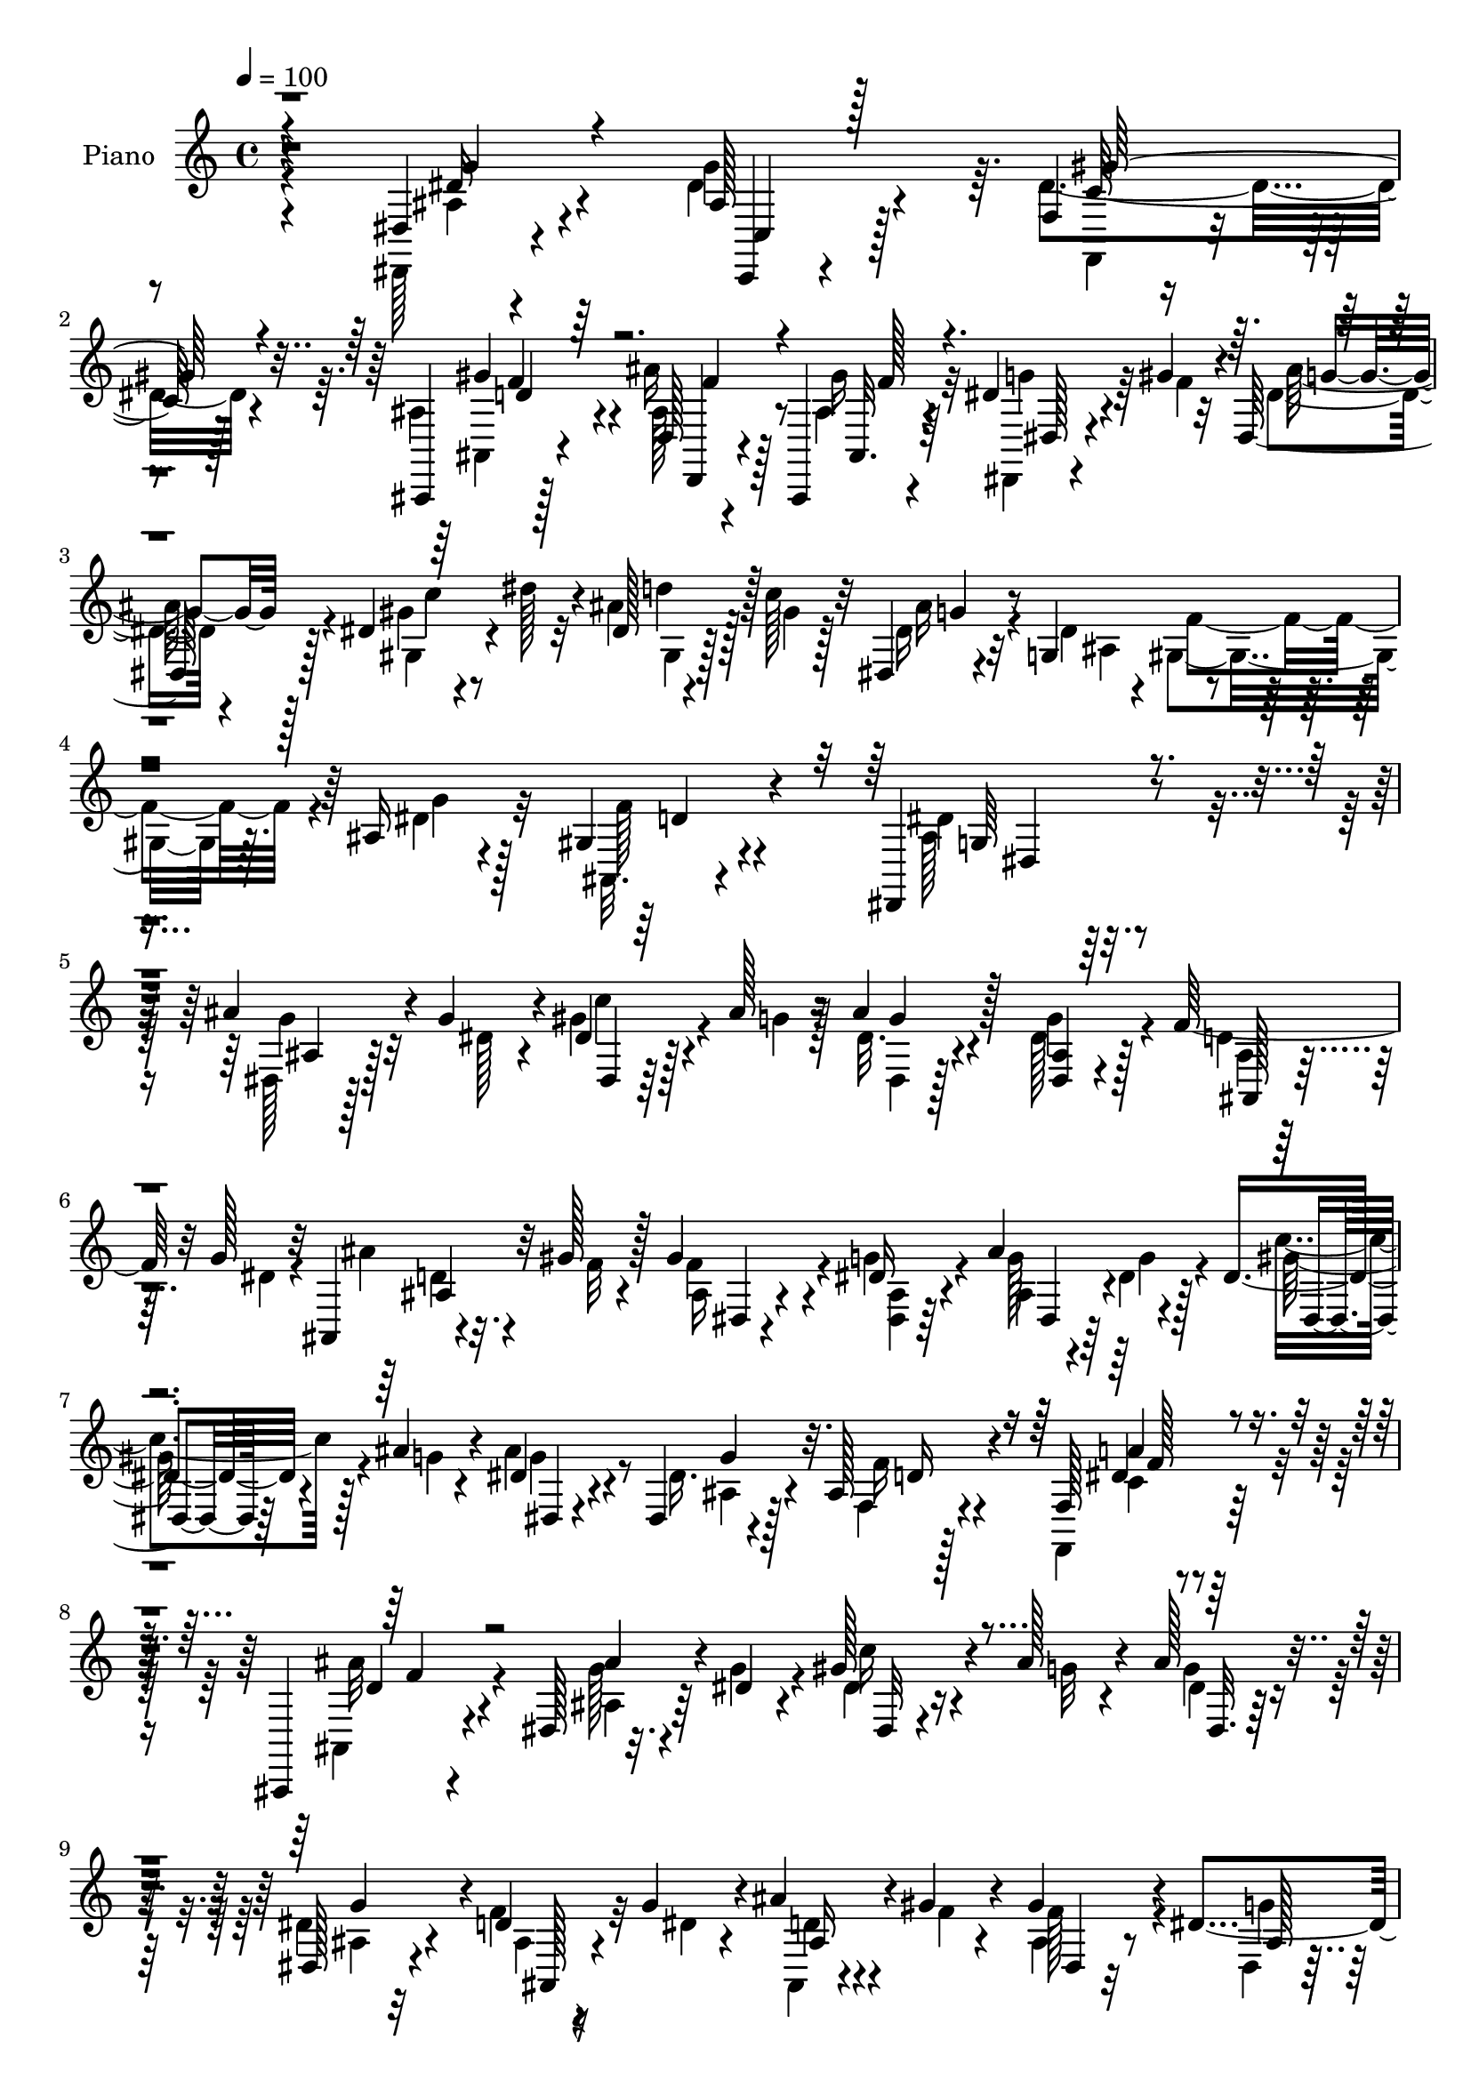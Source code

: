 % Lily was here -- automatically converted by c:/Program Files (x86)/LilyPond/usr/bin/midi2ly.py from mid/041.mid
\version "2.14.0"

\layout {
  \context {
    \Voice
    \remove "Note_heads_engraver"
    \consists "Completion_heads_engraver"
    \remove "Rest_engraver"
    \consists "Completion_rest_engraver"
  }
}

trackAchannelA = {


  \key c \major
    
  \time 4/4 
  

  \key c \major
  
  \tempo 4 = 100 
  
  % [MARKER] AC041     
  
}

trackA = <<
  \context Voice = voiceA \trackAchannelA
>>


trackBchannelA = {
  
  \set Staff.instrumentName = "Piano"
  
}

trackBchannelB = \relative c {
  r4*188/96 dis4*11/96 r4*74/96 ais'128*9 r128*17 f4*14/96 r4*70/96 ais,,4*13/96 
  r128*23 d'128*5 r4*65/96 ais,4*16/96 r4*68/96 dis''4*32/96 r4*10/96 gis4*29/96 
  r4*8/96 dis,128*7 r128*21 dis'4*32/96 r4*10/96 dis'128*9 r32 dis,128*5 
  r4*22/96 c'128*9 r32 dis,,4*23/96 r4*62/96 g4*43/96 r4*38/96 ais16 
  r4*67/96 gis4*32/96 r4*68/96 dis,4*100/96 r4*106/96 ais'''4*35/96 
  r4*7/96 g4*29/96 r4*16/96 dis4*17/96 r128*7 ais'128*5 r16 ais4*32/96 
  r128*17 <ais, dis, >4*25/96 r4*58/96 f'64*5 r32 g128*9 r32 ais,,4*17/96 
  r4*22/96 gis''128*5 r128*9 gis4*70/96 r4*10/96 dis16 r4*59/96 ais'4*46/96 
  r4*32/96 dis,4*17/96 r4*23/96 ais'4*14/96 r4*26/96 dis,4*29/96 
  r4*52/96 dis,4*23/96 r4*56/96 ais'128*5 r128*23 f128*5 r8. ais,,4*49/96 
  r4*115/96 dis'128*7 r32. dis'4*19/96 r4*22/96 gis128*9 r4*11/96 ais128*5 
  r4*23/96 ais128*11 r4*49/96 dis,,128*9 r4*56/96 d'4*17/96 r16 g4*25/96 
  r4*14/96 ais4*20/96 r4*16/96 gis4*14/96 r4*31/96 gis4*64/96 r4*13/96 dis4*26/96 
  r64*9 ais'4*29/96 r4*10/96 dis,4*16/96 r16 c'4*22/96 r4*19/96 ais4*13/96 
  r4*25/96 ais64*5 r8 dis,,16 r4*56/96 ais'4*13/96 
  | % 11
  r4*70/96 f,16 r128*21 ais,4*61/96 r4*97/96 dis4*14/96 r4*67/96 c'4*16/96 
  r128*21 f,32. r4*67/96 gis''4*61/96 r4*20/96 ais4*40/96 r4*41/96 gis128*11 
  r4*50/96 ais,4*40/96 r4*2/96 gis'4*19/96 r4*20/96 ais128*9 r4*56/96 dis,4*17/96 
  r4*22/96 dis'128*9 r32 ais4*22/96 r128*5 gis128*7 r128*7 dis,4*20/96 
  r128*21 g4*40/96 r64*7 dis'4*35/96 r4*52/96 gis,128*5 r4*82/96 dis,4*92/96 
  r4*94/96 ais''''4*40/96 r128 dis,32. r4*20/96 gis4*25/96 r4*16/96 <ais g >4*14/96 
  r16 ais128*7 r4*59/96 dis,,32 r4*71/96 ais,32. r16 dis''32. r4*20/96 ais,,128*5 
  r4*23/96 gis'''4*14/96 r4*28/96 gis4*65/96 r128*5 dis128*7 r4*62/96 ais,128*7 
  r128*5 dis'4*17/96 r4*22/96 gis4*23/96 r4*17/96 ais4*16/96 r4*22/96 ais128*7 
  r4*61/96 dis,4*29/96 r128*17 ais,4*14/96 r4*67/96 f,128*7 r4*62/96 ais,4*26/96 
  r4*139/96 ais''128*9 r32 dis'4*22/96 r32. gis16 r128*5 ais4*16/96 
  r4*22/96 ais4*29/96 r64*9 dis,,,4*11/96 r4*70/96 f''64*5 r4*10/96 dis4*20/96 
  r32. ais'4*19/96 r4*19/96 f32 r4*28/96 gis4*71/96 r4*10/96 <g dis >4*19/96 
  r4*61/96 dis,,4*17/96 r4*20/96 dis''32. r4*20/96 gis4*22/96 r4*17/96 ais128*5 
  r4*22/96 ais4*25/96 r4*53/96 dis,,,128*5 r4*64/96 ais'4*13/96 
  r4*70/96 f,128*5 r4*77/96 ais'''64*11 r4*98/96 dis,,32 r4*68/96 c,4*14/96 
  r4*65/96 gis'4*28/96 r4*58/96 gis'4*16/96 r64*11 ais,4*17/96 
  r4*61/96 ais,4*16/96 r4*68/96 dis'16. r4*5/96 gis'64*5 r4*10/96 dis,4*26/96 
  r4*56/96 gis,4*23/96 r4*17/96 dis'''4*25/96 r4*13/96 d128*9 
  | % 24
  r4*11/96 gis,32. r4*19/96 dis,, r128*21 dis''4*34/96 r4*4/96 f128*13 
  r4*10/96 ais,,4*26/96 r4*59/96 gis'128*9 r4*68/96 dis'64*13 r4*107/96 dis,,,32 
  r128*11 g''128*13 ais,4*7/96 r4*31/96 ais'4*13/96 r4*28/96 dis,,,32 
  r128*23 g''4*38/96 r128*15 ais,,,4*11/96 r4*28/96 g''' r4*14/96 ais4*22/96 
  r128*5 gis4*11/96 r4*29/96 dis,,4*14/96 r64*11 g''4*25/96 r4*61/96 ais64*5 
  r4*7/96 g128*9 r128*5 gis4*26/96 r4*11/96 ais4*16/96 r4*25/96 ais4*38/96 
  r4*40/96 dis,,4*16/96 r4*65/96 ais'32 r4*70/96 f128*5 r4*67/96 ais,,4*19/96 
  r4*148/96 dis4*11/96 r64*5 dis''4*19/96 r4*20/96 gis4*19/96 r128*7 ais128*5 
  r16 ais16. r4*47/96 ais,64. r8. d32. r4*23/96 g4*25/96 r4*14/96 ais,,32 
  r4*28/96 gis''4*16/96 r4*22/96 dis,,4*13/96 r4*67/96 g''4*31/96 
  r4*53/96 dis,,128*5 r4*22/96 dis''4*20/96 r128*7 dis32 r4*28/96 ais'32. 
  r4*20/96 ais4*29/96 r128*17 ais,4*11/96 r4*70/96 f4*13/96 r8. f,,128*5 
  r4*68/96 ais'128*5 r4*152/96 dis32 r4*43/96 g4*7/96 r4*19/96 c,,4*17/96 
  r64*11 gis''128*9 r64*9 gis4*23/96 r4*17/96 dis128*5 r4*26/96 d,4*28/96 
  r4*52/96 ais''128*7 r4*61/96 dis,,4*14/96 r4*31/96 gis''4*28/96 
  r4*10/96 ais,32 r8. gis,4*14/96 r4*32/96 gis''4*16/96 r16 dis128*5 
  r4*29/96 c'4*13/96 r4*32/96 dis,,16 r4*64/96 ais'64*5 r4*11/96 gis4*47/96 
  r4*7/96 ais4*20/96 r4*86/96 ais,,4*20/96 r128*35 dis,4*14/96 
  r4*149/96 ais'''64*21 
}

trackBchannelBvoiceB = \relative c {
  \voiceFour
  r4*188/96 dis,128*5 r4*70/96 dis''4*34/96 r4*44/96 dis4*38/96 
  r4*46/96 ais4*29/96 r4*53/96 ais'16 r128*19 ais,4*19/96 r4*65/96 dis,,4*10/96 
  r4*32/96 f''4*25/96 r32 dis4*13/96 r4*71/96 gis4*32/96 r8 ais4*23/96 
  r128*5 gis4*25/96 r128*5 dis16 r32*5 dis4*40/96 f4*38/96 r4*5/96 dis4*29/96 
  r32*5 ais,32. r4*82/96 ais'128*29 r16*5 dis,128*7 r128*7 dis' 
  r4*22/96 gis4*29/96 r4*11/96 g4*13/96 r128*9 dis32. r4*62/96 dis128*15 
  r128*13 d4*16/96 r128*9 dis4*25/96 r4*13/96 ais'4*22/96 r32. f32 
  r4*29/96 f4*74/96 r4*5/96 g4*26/96 r4*58/96 g128*7 r4*14/96 dis4*16/96 
  r128*9 c'4*26/96 r128*5 g4*10/96 r4*28/96 ais4*34/96 r8 dis,16. 
  r4*44/96 f,4*17/96 r4*65/96 f,4*26/96 r128*21 ais4*53/96 r4*110/96 g''128*7 
  r4*17/96 g4*25/96 r4*17/96 dis4*14/96 r16 g32 r4*28/96 g4*26/96 
  r4*53/96 dis4*43/96 r4*40/96 f4*31/96 r32 dis4*19/96 r4*19/96 ais,4*17/96 
  r4*20/96 f''4*10/96 r4*34/96 ais,4*29/96 r8 dis,4*17/96 r128*21 dis128*7 
  r32. g'4*26/96 r4*14/96 dis,4*13/96 r4*29/96 g'64. r64*5 dis4*16/96 
  r4*62/96 ais4*20/96 r4*58/96 d4*26/96 r128*19 a'4*23/96 r128*21 ais4*80/96 
  r4*79/96 dis,,4*20/96 r4*61/96 c'128*13 r4*41/96 gis'128*9 r128*19 c,32. 
  r4*62/96 ais4*59/96 r4*23/96 ais,128*5 r4*68/96 dis4*104/96 r4*59/96 gis32. 
  r4*61/96 d''128*9 r32 c32. r4*22/96 dis,16 r4*59/96 ais64*5 r4*7/96 gis4*35/96 
  r4*10/96 ais4*25/96 r4*62/96 ais,4*19/96 r4*79/96 ais' r4*106/96 g''16 
  r32. g4*23/96 r4*16/96 c4*25/96 r4*55/96 g4*17/96 r4*62/96 dis4*32/96 
  r128*17 ais,4*17/96 r16 g''4*26/96 r4*14/96 <d ais' >4*19/96 
  r4*19/96 f4*10/96 r4*31/96 dis,,128*33 r128*21 ais'''4*26/96 
  r4*11/96 g4*22/96 r32. c4*20/96 r4*20/96 g4*11/96 r4*26/96 g4*20/96 
  r4*62/96 ais,,4*19/96 r4*61/96 f''4*25/96 r4*56/96 c4*20/96 r4*65/96 ais,,4*25/96 
  r64*23 ais'''4*28/96 r32 g4*28/96 r4*11/96 c4*22/96 r4*17/96 g128*5 
  r16 g128*9 r64*9 ais,,4*13/96 r128*23 ais,4*17/96 r4*23/96 g'''4*22/96 
  r128*5 d4*23/96 r128*5 gis4*13/96 r4*28/96 f4*55/96 r128*35 ais,,4*22/96 
  r128*5 g''16 r4*16/96 c32. r4*20/96 g32 r4*25/96 g r4*53/96 dis4*25/96 
  r64*9 d16 r4*58/96 f,,4*19/96 r4*74/96 d''32*5 r4*104/96 <dis, ais' >4*14/96 
  r64*11 c'128*7 r4*58/96 f,32. r4*67/96 gis''4*26/96 r4*56/96 ais16 
  r4*56/96 gis,4*14/96 r4*68/96 dis,4*104/96 r4*59/96 dis'16 r4*16/96 c''64*5 
  r64. ais4*23/96 r128*5 c4*20/96 r32. dis,,4*23/96 r128*19 ais128*13 
  gis4*47/96 r4*1/96 dis''4*46/96 r4*40/96 gis,,4*20/96 r4*74/96 ais'32*7 
  r4*101/96 ais4*50/96 r128*11 dis,64 r128*25 ais'4*40/96 r4*41/96 ais,4*7/96 
  r128*25 f'4*31/96 r64. dis16 r32. ais,128*5 r4*22/96 f''4*11/96 
  r64*5 dis,32. r4*62/96 dis'4*28/96 r128*19 dis,,4*14/96 r4*23/96 dis''128*7 
  r128*7 c'4*25/96 r32 g128*5 r4*28/96 dis,,4*11/96 r128*23 g''64*5 
  r4*47/96 f,4*14/96 r4*68/96 <a' f,, >4*25/96 r128*19 ais,4*17/96 
  r4*151/96 dis128*5 r4*25/96 g'4*20/96 r4*20/96 c r4*19/96 g32 
  r128*9 dis,,4*11/96 r4*71/96 dis'4*16/96 r4*65/96 f'4*31/96 r32 dis128*7 
  r4*17/96 ais64. r128*11 f'4*10/96 r128*9 dis,32. r4*61/96 dis'4*34/96 
  r4*50/96 ais'4*31/96 r4*7/96 g128*9 r32 gis4*26/96 r128*5 g4*16/96 
  r4*22/96 dis,,4*11/96 r4*68/96 dis'4*17/96 r4*64/96 f,16 r4*62/96 <f c'' >4*19/96 
  r128*21 ais,4*16/96 r4*152/96 ais''4*28/96 r4*26/96 g'4*8/96 
  r4*19/96 g4*23/96 r4*59/96 dis4*28/96 r64*9 gis4*26/96 r128*5 dis,,4*17/96 
  r4*22/96 ais''64*7 r128*13 ais,,4*17/96 r4*65/96 dis'4*20/96 
  r128*9 f'4*22/96 r4*13/96 dis,4*16/96 r128*23 gis4*20/96 r4*26/96 c'4*17/96 
  r4*23/96 c,4*14/96 r4*29/96 gis'32. r4*28/96 ais,4*25/96 r4*62/96 g4*37/96 
  r4*7/96 f'4*41/96 r4*11/96 dis4*31/96 r128*25 ais,128*5 r128*37 dis,128*5 
  r4*146/96 g'4*130/96 
}

trackBchannelBvoiceC = \relative c {
  \voiceTwo
  r4*190/96 ais'4*19/96 r4*64/96 g'4*70/96 r64. f,,4*23/96 r4*61/96 ais4*13/96 
  r4*68/96 ais'128*11 r8 gis'16 r32*5 g4*38/96 r64*7 ais128*7 r4*62/96 gis,4*34/96 
  r4*47/96 gis4*16/96 r128*21 ais'16 r4*59/96 ais,4*29/96 r4*8/96 gis4*37/96 
  r64. g'4*25/96 r128*21 f128*11 r4*67/96 dis4*95/96 r4*112/96 g4*26/96 
  r32*5 c4*25/96 r4*55/96 dis,,4*16/96 r128*21 g'4*70/96 r4*16/96 ais,4*14/96 
  r64*11 d4*22/96 r4*59/96 ais16 r4*55/96 <ais dis, >4*17/96 r64*11 ais4*34/96 
  r4*4/96 g'4*23/96 r4*17/96 gis128*9 r4*53/96 g4*32/96 r4*50/96 ais,4*22/96 
  r128*19 f'16 r4*59/96 c4*20/96 r4*68/96 ais'32*7 r4*79/96 ais,4*26/96 
  r64*9 c'16 r4*55/96 dis,4*19/96 r32*5 ais4*25/96 r32*5 ais4*14/96 
  r4*64/96 d4*20/96 r4*61/96 f128*21 r4*14/96 g4*23/96 r128*19 ais,16 
  r4*55/96 dis128*5 r64*11 g32. r32*5 dis4*28/96 r128*17 f,4*14/96 
  r128*23 f4*10/96 r4*77/96 ais,4*71/96 r4*86/96 ais'4*25/96 r4*56/96 dis4*47/96 
  r4*34/96 f,32. r64*11 f'16 r4*56/96 f4*41/96 r4*40/96 ais,4*28/96 
  r4*56/96 dis16 r4*19/96 f4*17/96 r4*20/96 dis4*29/96 r64*9 gis4*29/96 
  r4*53/96 gis,4*7/96 r128*23 <ais' g >4*23/96 r32*5 dis,16 r32 f4*38/96 
  r64. g4*26/96 r32*5 ais,4*26/96 r4*73/96 dis4*86/96 r4*98/96 dis4*13/96 
  r128*23 <dis, dis' >4*11/96 r4*68/96 dis'4*40/96 r128*13 g'4*70/96 
  r32 d32. r128*21 ais,4*20/96 r32*5 f''4*46/96 r4*32/96 g4*22/96 
  r4*62/96 dis,,4*16/96 r4*61/96 dis'4*13/96 r4*65/96 dis4*53/96 
  r4*28/96 g'16. r128*15 f,,4*14/96 r64*11 a''64*5 r64*9 ais8. 
  r4*92/96 dis,,,4*17/96 r4*62/96 dis'4*14/96 r4*65/96 dis,4*59/96 
  r128*7 dis''4*37/96 r4*44/96 <ais, d' >32. r32*5 ais,128*5 r4*64/96 dis4*29/96 
  r4*131/96 g''32. r4*59/96 <dis,, dis' >32 r128*21 dis'64*7 r16. ais4*17/96 
  r4*62/96 f128*5 r4*67/96 c''4*22/96 r4*70/96 ais,,4*71/96 r4*94/96 dis''4*28/96 
  r128*17 g,4*26/96 r64*9 c,4*13/96 r128*51 ais'4*28/96 r4*52/96 gis'128*9 
  r4*56/96 dis16 r4*19/96 f16 r4*14/96 g32 r4*70/96 gis4*29/96 
  r4*50/96 dis,32 r4*64/96 ais''4*20/96 r32*5 g,,64*7 r128*15 ais'4*37/96 
  r4*49/96 ais,,4*10/96 r4*83/96 dis4*89/96 r32*15 c''4*16/96 r4*65/96 dis,,128*5 
  r4*65/96 dis'4*28/96 r4*55/96 ais,4*13/96 r4*68/96 d'4*26/96 
  r4*52/96 gis128*19 r128*9 dis,4*20/96 r128*21 g'32. r32*5 dis4*10/96 
  r128*23 g64*5 r128*17 ais,4*14/96 r128*21 d16 r128*19 f128*9 
  r128*19 ais4 r4*70/96 ais128*17 r64*5 dis,4*7/96 r4*71/96 dis,4*16/96 
  r64*11 dis'4*34/96 r4*47/96 ais,,4*10/96 r4*70/96 ais'''128*7 
  r4*59/96 gis4*56/96 r4*25/96 dis,4*22/96 r32*5 g'4*19/96 r4*58/96 ais,4*13/96 
  r64*11 dis,32. r32*5 g'4*28/96 r64*9 d4*23/96 r128*21 dis4*23/96 
  r32*5 ais'4*77/96 r4*89/96 dis,4*29/96 r4*53/96 g,4*20/96 r4*62/96 gis'4*35/96 
  r4*47/96 f128*9 r4*53/96 d,4*16/96 r4*64/96 gis'4*31/96 r4*53/96 dis4*34/96 
  r4*47/96 dis4*13/96 r4*73/96 dis4*22/96 r4*22/96 dis'32. r4*22/96 gis,,32. 
  r128*25 ais'4*34/96 r4*50/96 dis,128*9 r32. dis4*28/96 r4*23/96 g128*9 
  r64*13 gis,128*15 r128*27 ais4*44/96 r128*41 g'4*124/96 
}

trackBchannelBvoiceD = \relative c {
  r4*190/96 dis'16 r4*61/96 c,,4*13/96 r4*64/96 c''128*11 r128*17 gis'4*29/96 
  r4*53/96 d,,4*20/96 r4*61/96 ais'32. r64*11 dis128*5 r4*65/96 g'4*14/96 
  r128*23 c4*70/96 r4*10/96 d4*29/96 r128*17 g,4*23/96 r4*233/96 d4*34/96 
  r4*64/96 g,64*13 r128*43 ais4*23/96 r128*21 dis,4*13/96 r64*11 g'4*22/96 
  r4*143/96 ais,,128*5 r4*65/96 ais'4*23/96 r32*5 dis,4*16/96 r4*146/96 dis4*23/96 
  r64*9 dis4*14/96 r64*11 dis4*23/96 r4*58/96 g'4*62/96 r32. d16 
  r4*58/96 dis4*23/96 r64*11 d4*74/96 r4*88/96 ais'4*32/96 r4*49/96 dis,,32 
  r4*67/96 dis32. r32*5 g'4*76/96 r4*10/96 ais,,128*5 r4*62/96 ais'16 
  r4*59/96 dis,4*17/96 r32*5 ais'128*5 r4*64/96 g'4*17/96 r4*62/96 gis16 
  r4*58/96 dis,4*14/96 r4*62/96 g'128*13 r4*40/96 f16 r4*59/96 c128*5 
  r8. d r128*29 dis4*31/96 r4*49/96 g8 r4*32/96 <f c >4*19/96 r4*146/96 d,16 
  r128*19 f'4*19/96 r4*65/96 g4*23/96 r128*19 g32. r4*65/96 c4*67/96 
  r4*14/96 dis,4*8/96 r128*107 f16 r128*25 g, r4*109/96 dis4*11/96 
  r64*25 dis4*98/96 r4*62/96 f''64*5 r4*131/96 ais,,4*95/96 r4*67/96 g''32. 
  r32*5 dis,,4*11/96 r64*11 dis4*101/96 r4*61/96 d'4*26/96 r4*55/96 dis128*5 
  r128*23 d4*62/96 r4*101/96 g4*20/96 r32*5 dis,,32 r4*67/96 dis'8 
  r4*31/96 g'4*62/96 r4*98/96 ais,,128*7 r4*58/96 ais4*34/96 r4*125/96 ais''4*23/96 
  r4*130/96 dis,,,4*44/96 r128*11 g''4*28/96 r128*17 f4*22/96 r32*5 a4*31/96 
  r4*61/96 ais,32*7 r128*27 g'64*9 r4*26/96 g'4*25/96 r64*9 dis128*11 
  r4*134/96 d,,4*14/96 r4*67/96 d''128*5 r4*67/96 g4*32/96 r8 dis4*13/96 
  r4*70/96 c'4*32/96 r4*47/96 gis,,4*13/96 r128*21 g'4*20/96 r4*100/96 c,,16. 
  r4*10/96 g''64*7 r4*44/96 f4*26/96 r4*68/96 g,128*27 r4*188/96 dis,4*13/96 
  r4*148/96 dis4*13/96 r128*23 d'4*17/96 r4. f128*17 r4*32/96 ais,4*11/96 
  r8. gis'4*5/96 r8. dis,4*20/96 r4*62/96 dis4*16/96 r4*62/96 dis'128*7 
  r4*56/96 f4*25/96 r128*19 c4*16/96 r4*68/96 d4*86/96 r128*27 g4*17/96 
  r4*62/96 dis,4*13/96 r4*65/96 g'64*5 r4*52/96 g4*67/96 r4*14/96 ais,, 
  r4*67/96 d'4*20/96 r32*5 f4*58/96 r4*23/96 ais,4*16/96 r4*142/96 c'16 
  r4*55/96 g16 r4*55/96 dis4*20/96 r4*61/96 f4*26/96 r32*5 <a f >4*26/96 
  r4*58/96 <f d >4*82/96 r32*7 dis,,32. r128*21 c'4*22/96 r32*5 f4*79/96 
  r4*4/96 d'4*19/96 r32*5 ais'4*29/96 r4*52/96 ais,,32. r4*67/96 g''16. 
  r4*44/96 g,4*13/96 r8. gis'4*28/96 r4*56/96 ais64*5 r4*65/96 dis,64*5 
  r4*253/96 f128*17 r128*25 dis64*9 r4*116/96 ais'4*121/96 
}

trackBchannelBvoiceE = \relative c {
  \voiceThree
  r4*190/96 g''4*26/96 r4*59/96 c,,4*20/96 r128*19 gis''128*15 
  r4*41/96 d4*14/96 r64*11 f4*38/96 r4*44/96 f128*7 r4*740/96 dis,4*97/96 
  r32*97 a''4*25/96 r4*65/96 f4*77/96 r4*1123/96 dis4*16/96 r8. f4*76/96 
  r4*82/96 g4*35/96 r32*31 d4*20/96 r4*637/96 d4*23/96 r4*76/96 dis,4*88/96 
  r128*379 f''4*28/96 r128*19 f4*64/96 r4*1126/96 f64*5 r4*62/96 f128*21 
  r64*17 g128*9 r4*52/96 dis16. r4*43/96 gis,8 r4*119/96 f'4*38/96 
  r4*206/96 ais4*19/96 r128*157 d,16 r4*70/96 dis,4*46/96 r4*223/96 g,4*7/96 
  r4*154/96 g4*7/96 r128*107 g4*13/96 r4*463/96 dis'4*20/96 r4*64/96 f4*89/96 
  r4*158/96 ais,4*10/96 r128*51 g64 r4*317/96 g4*16/96 r4*139/96 dis4*19/96 
  r4*139/96 g4*11/96 r128*135 <g g' >64*5 r128*17 dis'64*5 r4*52/96 f,,4*83/96 
  r4*80/96 f''4*35/96 r128*15 f4*23/96 r4*142/96 ais4*20/96 r64*11 c4*31/96 
  r4*53/96 d4*29/96 r64*11 g,64*5 r4*253/96 d4*50/96 r4*76/96 g,4*37/96 
  r4*136/96 dis'4*104/96 
}

trackBchannelBvoiceF = \relative c {
  \voiceOne
  r64*73 f'4*32/96 r4*2153/96 f128*9 r4*1262/96 f4*23/96 r4*3887/96 dis'4*22/96 
  r128*131 gis128*13 r4*956/96 ais,,4*70/96 r4*2791/96 ais4*20/96 
  r4*62/96 c4*16/96 r4*146/96 d128*13 r4*43/96 d128*5 r4*149/96 g4*13/96 
  r64*89 ais,4*53/96 r4*251/96 dis'4*113/96 
}

trackBchannelBvoiceG = \relative c {
  r64*1539 g'128*25 
}

trackB = <<
  \context Voice = voiceA \trackBchannelA
  \context Voice = voiceB \trackBchannelB
  \context Voice = voiceC \trackBchannelBvoiceB
  \context Voice = voiceD \trackBchannelBvoiceC
  \context Voice = voiceE \trackBchannelBvoiceD
  \context Voice = voiceF \trackBchannelBvoiceE
  \context Voice = voiceG \trackBchannelBvoiceF
  \context Voice = voiceH \trackBchannelBvoiceG
>>


trackC = <<
>>


trackDchannelA = {
  
  \set Staff.instrumentName = "Himno Digital #41"
  
}

trackD = <<
  \context Voice = voiceA \trackDchannelA
>>


trackEchannelA = {
  
  \set Staff.instrumentName = "Las faenas terminadas"
  
}

trackE = <<
  \context Voice = voiceA \trackEchannelA
>>


\score {
  <<
    \context Staff=trackB \trackA
    \context Staff=trackB \trackB
  >>
  \layout {}
  \midi {}
}
